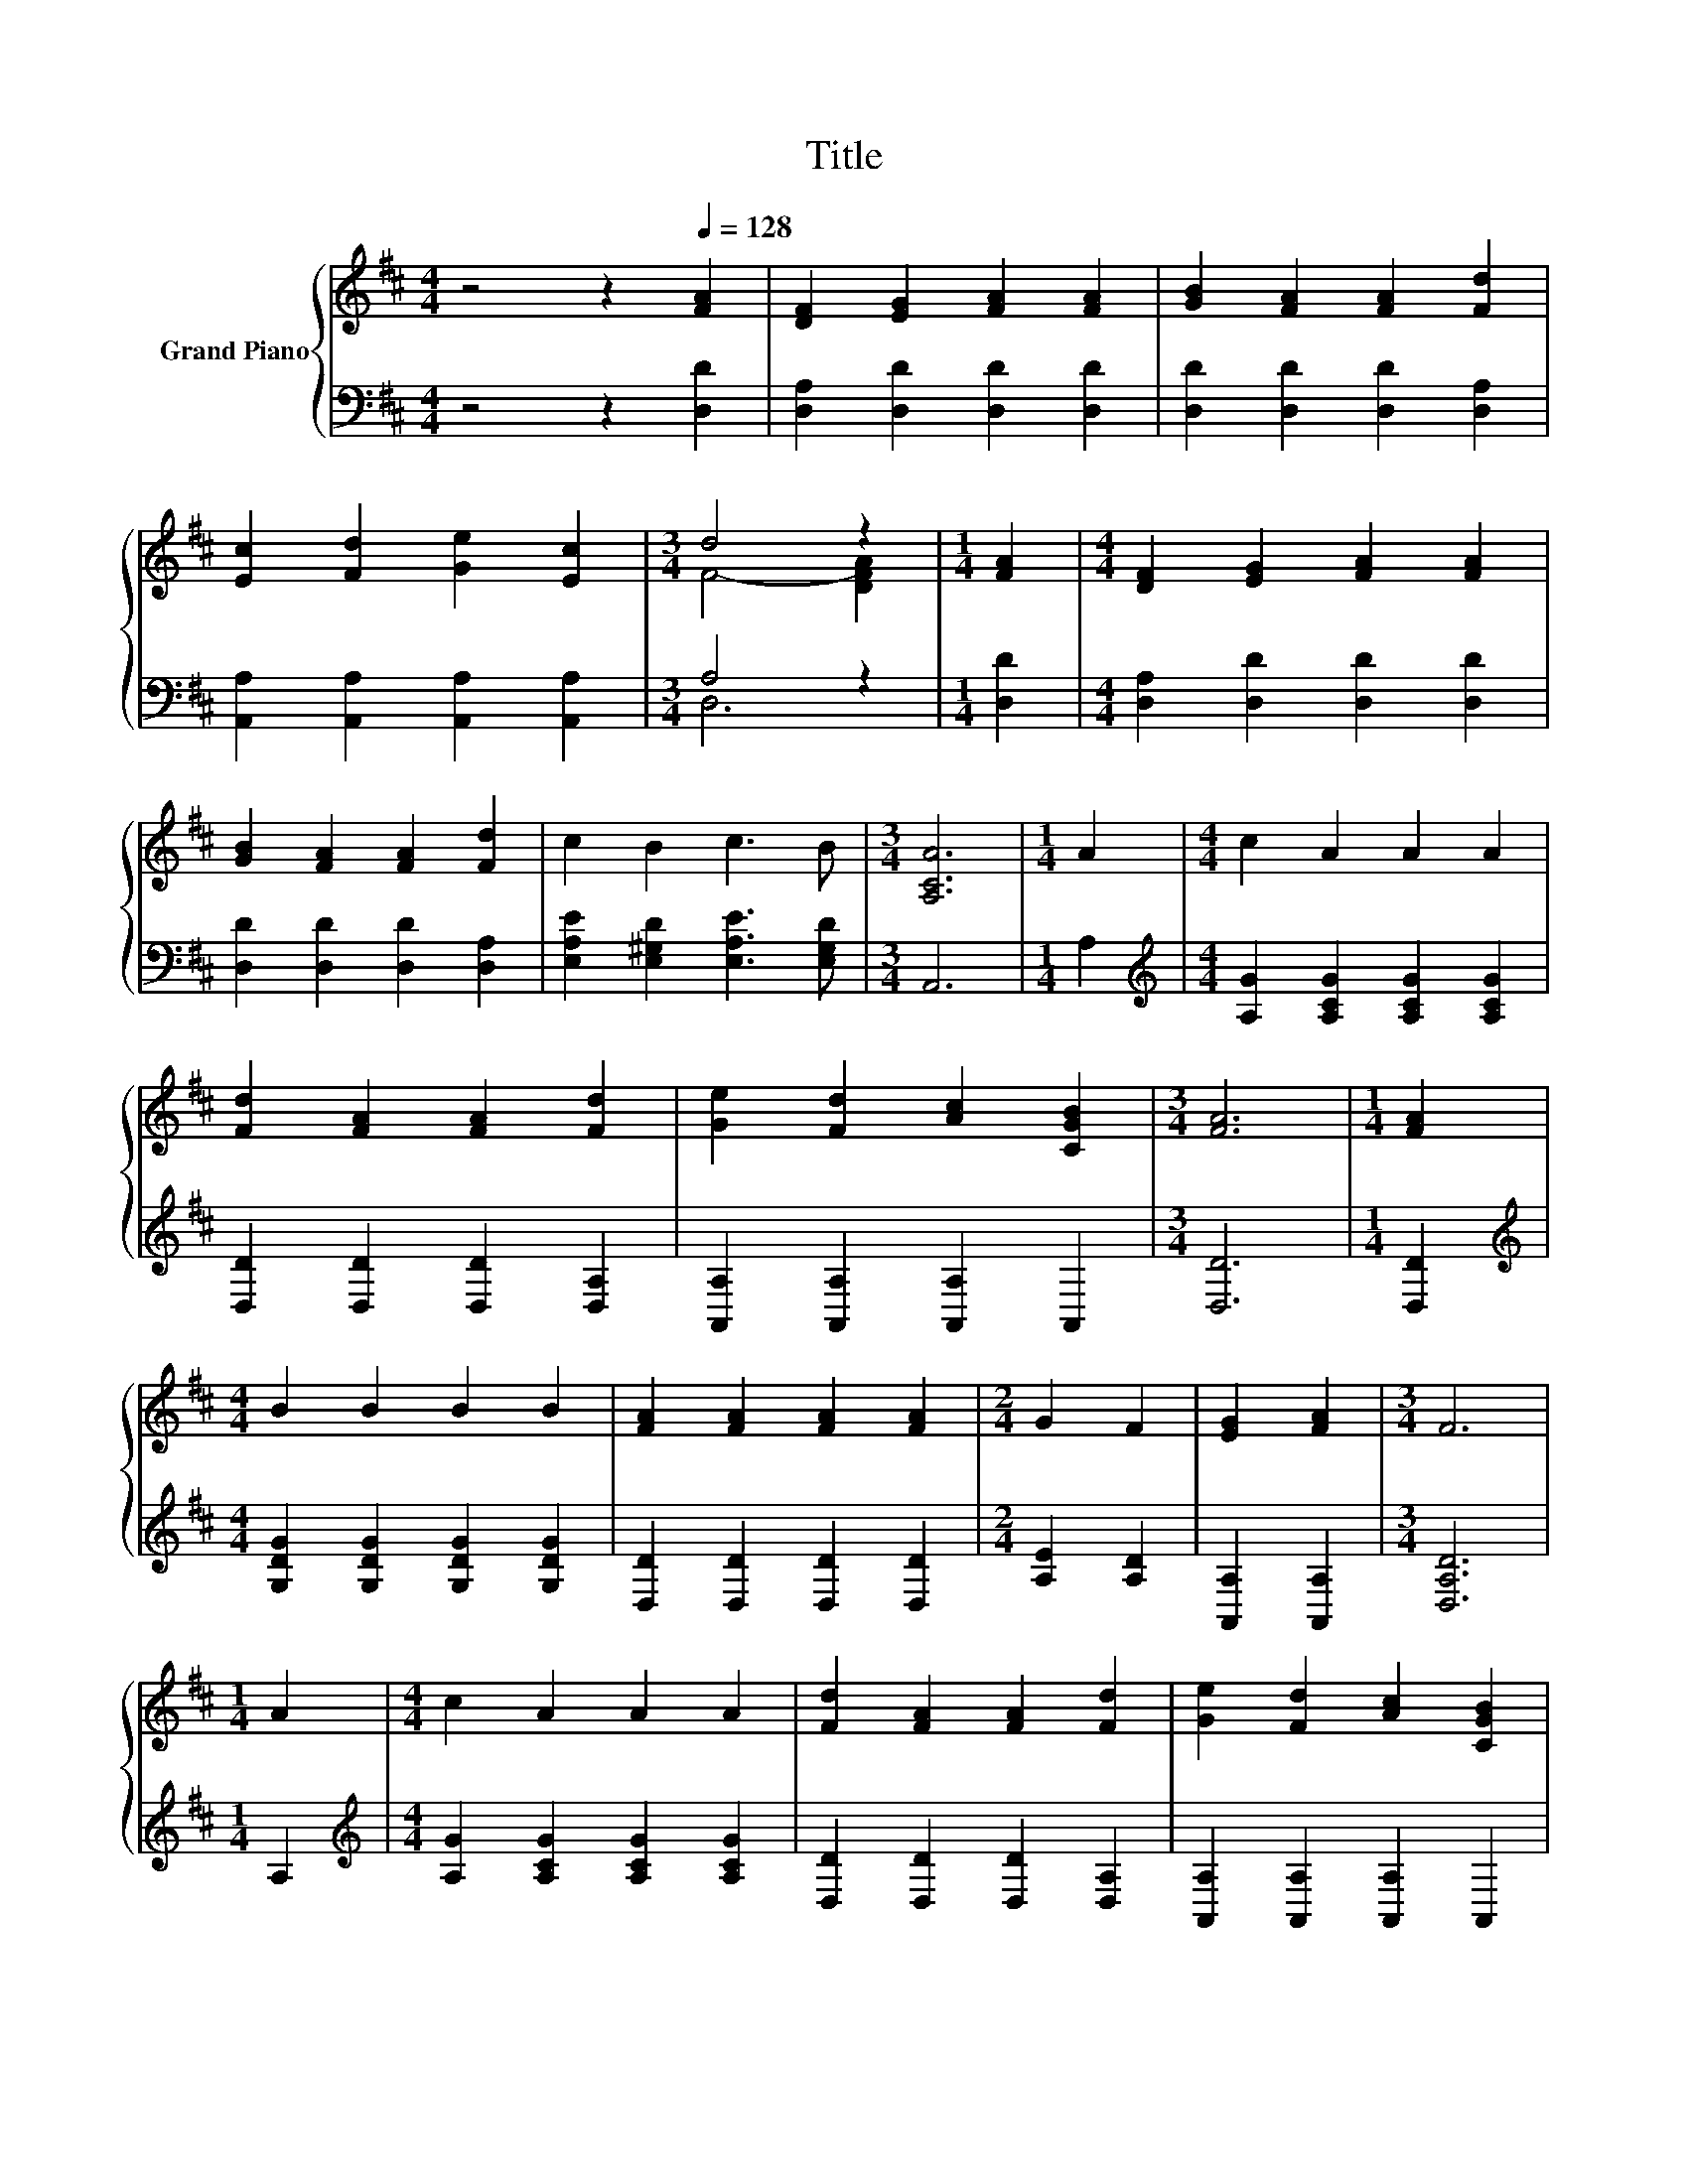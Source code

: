 X:1
T:Title
%%score { ( 1 3 ) | ( 2 4 ) }
L:1/8
M:4/4
K:D
V:1 treble nm="Grand Piano"
V:3 treble 
V:2 bass 
V:4 bass 
V:1
 z4 z2[Q:1/4=128] [FA]2 | [DF]2 [EG]2 [FA]2 [FA]2 | [GB]2 [FA]2 [FA]2 [Fd]2 | %3
 [Ec]2 [Fd]2 [Ge]2 [Ec]2 |[M:3/4] d4 z2 |[M:1/4] [FA]2 |[M:4/4] [DF]2 [EG]2 [FA]2 [FA]2 | %7
 [GB]2 [FA]2 [FA]2 [Fd]2 | c2 B2 c3 B |[M:3/4] [A,CA]6 |[M:1/4] A2 |[M:4/4] c2 A2 A2 A2 | %12
 [Fd]2 [FA]2 [FA]2 [Fd]2 | [Ge]2 [Fd]2 [Ac]2 [CGB]2 |[M:3/4] [FA]6 |[M:1/4] [FA]2 | %16
[M:4/4] B2 B2 B2 B2 | [FA]2 [FA]2 [FA]2 [FA]2 |[M:2/4] G2 F2 | [EG]2 [FA]2 |[M:3/4] F6 | %21
[M:1/4] A2 |[M:4/4] c2 A2 A2 A2 | [Fd]2 [FA]2 [FA]2 [Fd]2 | [Ge]2 [Fd]2 [Ac]2 [CGB]2 | %25
[M:3/4] [FA]6 |[M:1/4] [FA]2 |[M:4/4] B2 B2 B2 B2 | [FA]2 [FA]2 [FA]2 [FA]2 |[M:2/4] G2 F2 | %30
 [EG]2 [CE]2 |[M:3/4] D6 |] %32
V:2
 z4 z2 [D,D]2 | [D,A,]2 [D,D]2 [D,D]2 [D,D]2 | [D,D]2 [D,D]2 [D,D]2 [D,A,]2 | %3
 [A,,A,]2 [A,,A,]2 [A,,A,]2 [A,,A,]2 |[M:3/4] A,4 z2 |[M:1/4] [D,D]2 | %6
[M:4/4] [D,A,]2 [D,D]2 [D,D]2 [D,D]2 | [D,D]2 [D,D]2 [D,D]2 [D,A,]2 | %8
 [E,A,E]2 [E,^G,D]2 [E,A,E]3 [E,G,D] |[M:3/4] A,,6 |[M:1/4] A,2 | %11
[M:4/4][K:treble] [A,G]2 [A,CG]2 [A,CG]2 [A,CG]2 | [D,D]2 [D,D]2 [D,D]2 [D,A,]2 | %13
 [A,,A,]2 [A,,A,]2 [A,,A,]2 A,,2 |[M:3/4] [D,D]6 |[M:1/4] [D,D]2 | %16
[M:4/4][K:treble] [G,DG]2 [G,DG]2 [G,DG]2 [G,DG]2 | [D,D]2 [D,D]2 [D,D]2 [D,D]2 | %18
[M:2/4] [A,E]2 [A,D]2 | [A,,A,]2 [A,,A,]2 |[M:3/4] [D,A,D]6 |[M:1/4] A,2 | %22
[M:4/4][K:treble] [A,G]2 [A,CG]2 [A,CG]2 [A,CG]2 | [D,D]2 [D,D]2 [D,D]2 [D,A,]2 | %24
 [A,,A,]2 [A,,A,]2 [A,,A,]2 A,,2 |[M:3/4] [D,D]6 |[M:1/4] [D,D]2 | %27
[M:4/4][K:treble] [G,DG]2 [G,DG]2 [G,DG]2 [G,DG]2 | [D,D]2 [D,D]2 [D,D]2 [D,D]2 | %29
[M:2/4] [A,E]2 [A,D]2 | [A,,A,]2 [G,,G,]2 |[M:3/4] [D,F,]6 |] %32
V:3
 x8 | x8 | x8 | x8 |[M:3/4] F4- [DFA]2 |[M:1/4] x2 |[M:4/4] x8 | x8 | x8 |[M:3/4] x6 |[M:1/4] x2 | %11
[M:4/4] x8 | x8 | x8 |[M:3/4] x6 |[M:1/4] x2 |[M:4/4] x8 | x8 |[M:2/4] x4 | x4 |[M:3/4] x6 | %21
[M:1/4] x2 |[M:4/4] x8 | x8 | x8 |[M:3/4] x6 |[M:1/4] x2 |[M:4/4] x8 | x8 |[M:2/4] x4 | x4 | %31
[M:3/4] x6 |] %32
V:4
 x8 | x8 | x8 | x8 |[M:3/4] D,6 |[M:1/4] x2 |[M:4/4] x8 | x8 | x8 |[M:3/4] x6 |[M:1/4] x2 | %11
[M:4/4][K:treble] x8 | x8 | x8 |[M:3/4] x6 |[M:1/4] x2 |[M:4/4][K:treble] x8 | x8 |[M:2/4] x4 | %19
 x4 |[M:3/4] x6 |[M:1/4] x2 |[M:4/4][K:treble] x8 | x8 | x8 |[M:3/4] x6 |[M:1/4] x2 | %27
[M:4/4][K:treble] x8 | x8 |[M:2/4] x4 | x4 |[M:3/4] x6 |] %32

